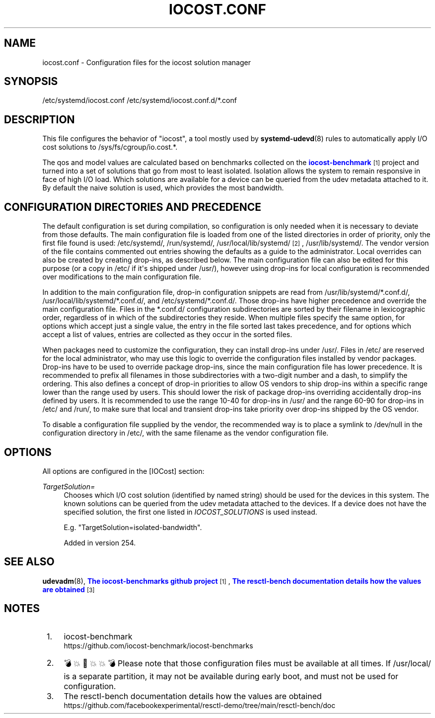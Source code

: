 '\" t
.TH "IOCOST\&.CONF" "5" "" "systemd 256.4" "iocost.conf"
.\" -----------------------------------------------------------------
.\" * Define some portability stuff
.\" -----------------------------------------------------------------
.\" ~~~~~~~~~~~~~~~~~~~~~~~~~~~~~~~~~~~~~~~~~~~~~~~~~~~~~~~~~~~~~~~~~
.\" http://bugs.debian.org/507673
.\" http://lists.gnu.org/archive/html/groff/2009-02/msg00013.html
.\" ~~~~~~~~~~~~~~~~~~~~~~~~~~~~~~~~~~~~~~~~~~~~~~~~~~~~~~~~~~~~~~~~~
.ie \n(.g .ds Aq \(aq
.el       .ds Aq '
.\" -----------------------------------------------------------------
.\" * set default formatting
.\" -----------------------------------------------------------------
.\" disable hyphenation
.nh
.\" disable justification (adjust text to left margin only)
.ad l
.\" -----------------------------------------------------------------
.\" * MAIN CONTENT STARTS HERE *
.\" -----------------------------------------------------------------
.SH "NAME"
iocost.conf \- Configuration files for the iocost solution manager
.SH "SYNOPSIS"
.PP
/etc/systemd/iocost\&.conf
/etc/systemd/iocost\&.conf\&.d/*\&.conf
.SH "DESCRIPTION"
.PP
This file configures the behavior of
"iocost", a tool mostly used by
\fBsystemd-udevd\fR(8)
rules to automatically apply I/O cost solutions to
/sys/fs/cgroup/io\&.cost\&.*\&.
.PP
The qos and model values are calculated based on benchmarks collected on the
\m[blue]\fBiocost\-benchmark\fR\m[]\&\s-2\u[1]\d\s+2
project and turned into a set of solutions that go from most to least isolated\&. Isolation allows the system to remain responsive in face of high I/O load\&. Which solutions are available for a device can be queried from the udev metadata attached to it\&. By default the naive solution is used, which provides the most bandwidth\&.
.SH "CONFIGURATION DIRECTORIES AND PRECEDENCE"
.PP
The default configuration is set during compilation, so configuration is only needed when it is necessary to deviate from those defaults\&. The main configuration file is loaded from one of the listed directories in order of priority, only the first file found is used:
/etc/systemd/,
/run/systemd/,
/usr/local/lib/systemd/
\&\s-2\u[2]\d\s+2,
/usr/lib/systemd/\&. The vendor version of the file contains commented out entries showing the defaults as a guide to the administrator\&. Local overrides can also be created by creating drop\-ins, as described below\&. The main configuration file can also be edited for this purpose (or a copy in
/etc/
if it\*(Aqs shipped under
/usr/), however using drop\-ins for local configuration is recommended over modifications to the main configuration file\&.
.PP
In addition to the main configuration file, drop\-in configuration snippets are read from
/usr/lib/systemd/*\&.conf\&.d/,
/usr/local/lib/systemd/*\&.conf\&.d/, and
/etc/systemd/*\&.conf\&.d/\&. Those drop\-ins have higher precedence and override the main configuration file\&. Files in the
*\&.conf\&.d/
configuration subdirectories are sorted by their filename in lexicographic order, regardless of in which of the subdirectories they reside\&. When multiple files specify the same option, for options which accept just a single value, the entry in the file sorted last takes precedence, and for options which accept a list of values, entries are collected as they occur in the sorted files\&.
.PP
When packages need to customize the configuration, they can install drop\-ins under
/usr/\&. Files in
/etc/
are reserved for the local administrator, who may use this logic to override the configuration files installed by vendor packages\&. Drop\-ins have to be used to override package drop\-ins, since the main configuration file has lower precedence\&. It is recommended to prefix all filenames in those subdirectories with a two\-digit number and a dash, to simplify the ordering\&. This also defines a concept of drop\-in priorities to allow OS vendors to ship drop\-ins within a specific range lower than the range used by users\&. This should lower the risk of package drop\-ins overriding accidentally drop\-ins defined by users\&. It is recommended to use the range 10\-40 for drop\-ins in
/usr/
and the range 60\-90 for drop\-ins in
/etc/
and
/run/, to make sure that local and transient drop\-ins take priority over drop\-ins shipped by the OS vendor\&.
.PP
To disable a configuration file supplied by the vendor, the recommended way is to place a symlink to
/dev/null
in the configuration directory in
/etc/, with the same filename as the vendor configuration file\&.
.SH "OPTIONS"
.PP
All options are configured in the [IOCost] section:
.PP
\fITargetSolution=\fR
.RS 4
Chooses which I/O cost solution (identified by named string) should be used for the devices in this system\&. The known solutions can be queried from the udev metadata attached to the devices\&. If a device does not have the specified solution, the first one listed in
\fIIOCOST_SOLUTIONS\fR
is used instead\&.
.sp
E\&.g\&.
"TargetSolution=isolated\-bandwidth"\&.
.sp
Added in version 254\&.
.RE
.SH "SEE ALSO"
.PP
\fBudevadm\fR(8), \m[blue]\fBThe iocost\-benchmarks github project\fR\m[]\&\s-2\u[1]\d\s+2, \m[blue]\fBThe resctl\-bench documentation details how the values are obtained\fR\m[]\&\s-2\u[3]\d\s+2
.SH "NOTES"
.IP " 1." 4
iocost-benchmark
.RS 4
\%https://github.com/iocost-benchmark/iocost-benchmarks
.RE
.IP " 2." 4
💣💥🧨💥💥💣 Please note that those configuration files must be available at all times. If
/usr/local/
is a separate partition, it may not be available during early boot, and must not be used for configuration.
.IP " 3." 4
The resctl-bench documentation details how the values are obtained
.RS 4
\%https://github.com/facebookexperimental/resctl-demo/tree/main/resctl-bench/doc
.RE

